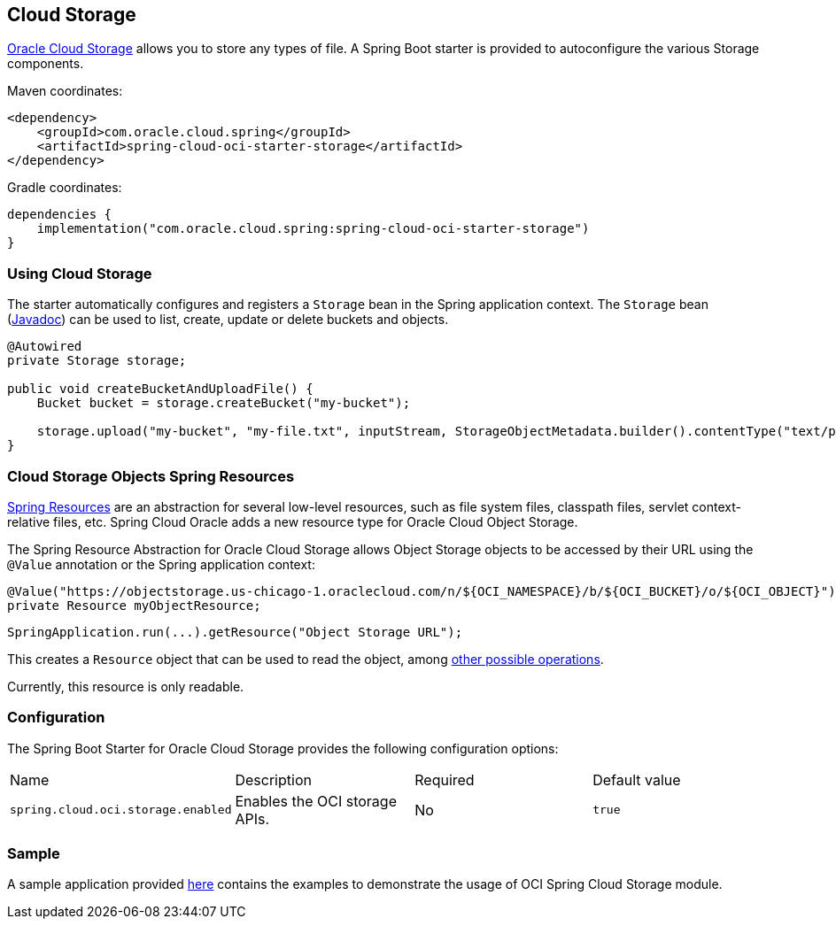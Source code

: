 // Copyright (c) 2023, 2024 Oracle and/or its affiliates.
// Licensed under the Universal Permissive License v 1.0 as shown at https://oss.oracle.com/licenses/upl/

[#cloud-storage]
== Cloud Storage

https://www.oracle.com/in/cloud/storage/[Oracle Cloud Storage] allows you to store any types of file.
A Spring Boot starter is provided to autoconfigure the various Storage components.

Maven coordinates:

[source,xml]
----
<dependency>
    <groupId>com.oracle.cloud.spring</groupId>
    <artifactId>spring-cloud-oci-starter-storage</artifactId>
</dependency>
----

Gradle coordinates:

[source,subs="normal"]
----
dependencies {
    implementation("com.oracle.cloud.spring:spring-cloud-oci-starter-storage")
}
----

=== Using Cloud Storage

The starter automatically configures and registers a `Storage` bean in the Spring application context.
The `Storage` bean (https://oracle.github.io/spring-cloud-oci/{project-version}/javadocs/com/oracle/cloud/spring/storage/package-summary.html[Javadoc]) can be used to list, create, update or delete buckets and objects.

[source,java]
----
@Autowired
private Storage storage;

public void createBucketAndUploadFile() {
    Bucket bucket = storage.createBucket("my-bucket");

    storage.upload("my-bucket", "my-file.txt", inputStream, StorageObjectMetadata.builder().contentType("text/plain").build());
}
----

=== Cloud Storage Objects Spring Resources

https://docs.spring.io/spring/docs/current/spring-framework-reference/html/resources.html[Spring Resources] are an abstraction for several low-level resources, such as file system files, classpath files, servlet context-relative files, etc.
Spring Cloud Oracle adds a new resource type for Oracle Cloud Object Storage.

The Spring Resource Abstraction for Oracle Cloud Storage allows Object Storage objects to be accessed by their URL using the `@Value` annotation or the Spring application context:

[source,java]
----
@Value("https://objectstorage.us-chicago-1.oraclecloud.com/n/${OCI_NAMESPACE}/b/${OCI_BUCKET}/o/${OCI_OBJECT}")
private Resource myObjectResource;
----

[source,java]
----
SpringApplication.run(...).getResource("Object Storage URL");
----

This creates a `Resource` object that can be used to read the object, among https://docs.spring.io/spring/docs/current/spring-framework-reference/html/resources.html#resources-resource[other possible operations].

Currently, this resource is only readable.

=== Configuration

The Spring Boot Starter for Oracle Cloud Storage provides the following configuration options:

|===
^| Name ^| Description ^| Required ^| Default value
| `spring.cloud.oci.storage.enabled` | Enables the OCI storage APIs. | No | `true`
|===


=== Sample

A sample application provided https://github.com/oracle/spring-cloud-oracle/tree/main/spring-cloud-oci/spring-cloud-oci-samples/spring-cloud-oci-storage-sample[here] contains the examples to demonstrate the usage of OCI Spring Cloud Storage module.
